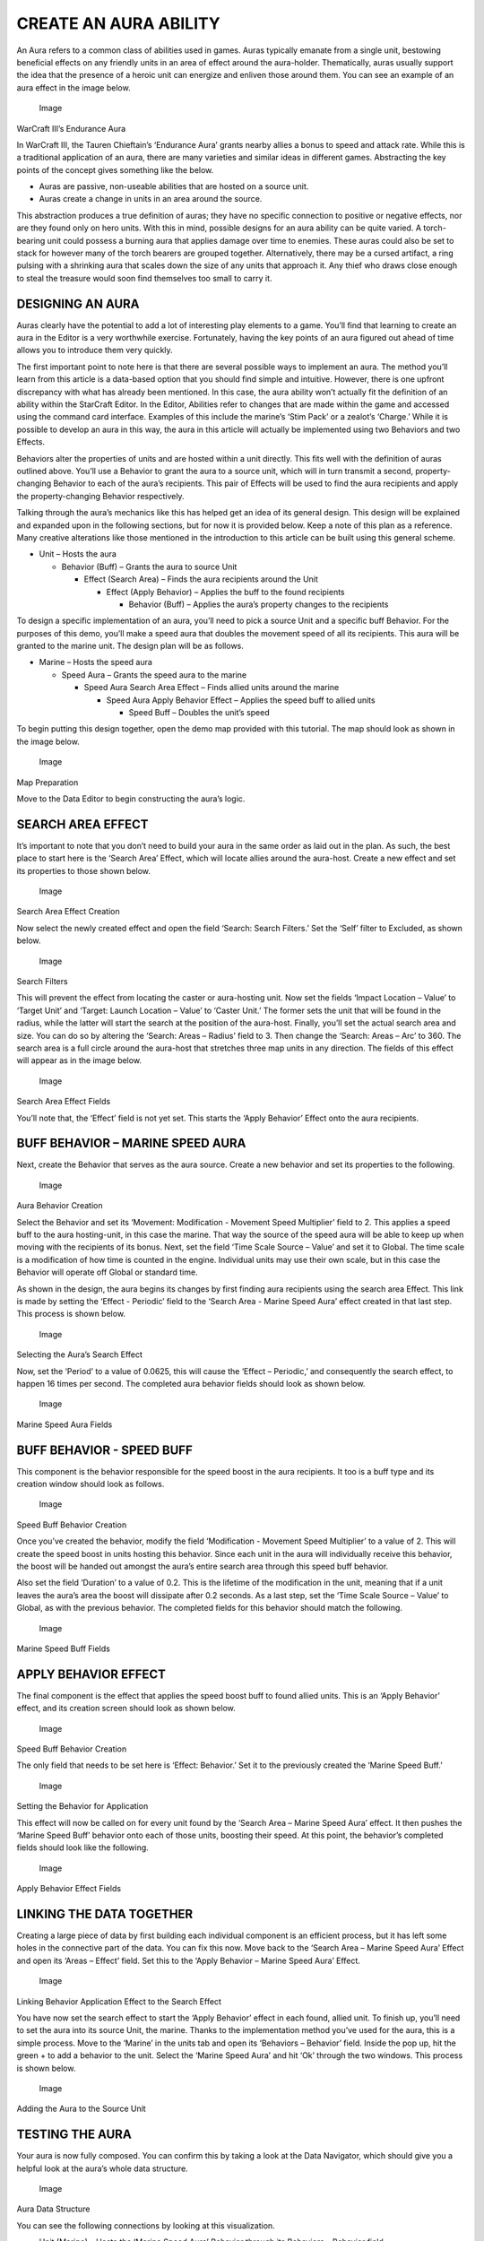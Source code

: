 CREATE AN AURA ABILITY
======================

An Aura refers to a common class of abilities used in games. Auras
typically emanate from a single unit, bestowing beneficial effects on
any friendly units in an area of effect around the aura-holder.
Thematically, auras usually support the idea that the presence of a
heroic unit can energize and enliven those around them. You can see an
example of an aura effect in the image below.

.. figure:: ./087_Create_an_Aura_Ability/image1.png
   :alt: Image

   Image

WarCraft III’s Endurance Aura

In WarCraft III, the Tauren Chieftain’s ‘Endurance Aura’ grants nearby
allies a bonus to speed and attack rate. While this is a traditional
application of an aura, there are many varieties and similar ideas in
different games. Abstracting the key points of the concept gives
something like the below.

-  Auras are passive, non-useable abilities that are hosted on a source
   unit.

-  Auras create a change in units in an area around the source.

This abstraction produces a true definition of auras; they have no
specific connection to positive or negative effects, nor are they found
only on hero units. With this in mind, possible designs for an aura
ability can be quite varied. A torch-bearing unit could possess a
burning aura that applies damage over time to enemies. These auras could
also be set to stack for however many of the torch bearers are grouped
together. Alternatively, there may be a cursed artifact, a ring pulsing
with a shrinking aura that scales down the size of any units that
approach it. Any thief who draws close enough to steal the treasure
would soon find themselves too small to carry it.

DESIGNING AN AURA
-----------------

Auras clearly have the potential to add a lot of interesting play
elements to a game. You’ll find that learning to create an aura in the
Editor is a very worthwhile exercise. Fortunately, having the key points
of an aura figured out ahead of time allows you to introduce them very
quickly.

The first important point to note here is that there are several
possible ways to implement an aura. The method you’ll learn from this
article is a data-based option that you should find simple and
intuitive. However, there is one upfront discrepancy with what has
already been mentioned. In this case, the aura ability won’t actually
fit the definition of an ability within the StarCraft Editor. In the
Editor, Abilities refer to changes that are made within the game and
accessed using the command card interface. Examples of this include the
marine’s ‘Stim Pack’ or a zealot’s ‘Charge.’ While it is possible to
develop an aura in this way, the aura in this article will actually be
implemented using two Behaviors and two Effects.

Behaviors alter the properties of units and are hosted within a unit
directly. This fits well with the definition of auras outlined above.
You’ll use a Behavior to grant the aura to a source unit, which will in
turn transmit a second, property-changing Behavior to each of the aura’s
recipients. This pair of Effects will be used to find the aura
recipients and apply the property-changing Behavior respectively.

Talking through the aura’s mechanics like this has helped get an idea of
its general design. This design will be explained and expanded upon in
the following sections, but for now it is provided below. Keep a note of
this plan as a reference. Many creative alterations like those mentioned
in the introduction to this article can be built using this general
scheme.

-  Unit – Hosts the aura

   -  Behavior (Buff) – Grants the aura to source Unit

      -  Effect (Search Area) – Finds the aura recipients around the
         Unit

         -  Effect (Apply Behavior) – Applies the buff to the found
            recipients

            -  Behavior (Buff) – Applies the aura’s property changes to
               the recipients

To design a specific implementation of an aura, you’ll need to pick a
source Unit and a specific buff Behavior. For the purposes of this demo,
you’ll make a speed aura that doubles the movement speed of all its
recipients. This aura will be granted to the marine unit. The design
plan will be as follows.

-  Marine – Hosts the speed aura

   -  Speed Aura – Grants the speed aura to the marine

      -  Speed Aura Search Area Effect – Finds allied units around the
         marine

         -  Speed Aura Apply Behavior Effect – Applies the speed buff to
            allied units

            -  Speed Buff – Doubles the unit’s speed

To begin putting this design together, open the demo map provided with
this tutorial. The map should look as shown in the image below.

.. figure:: ./087_Create_an_Aura_Ability/image2.png
   :alt: Image

   Image

Map Preparation

Move to the Data Editor to begin constructing the aura’s logic.

SEARCH AREA EFFECT
------------------

It’s important to note that you don’t need to build your aura in the
same order as laid out in the plan. As such, the best place to start
here is the ‘Search Area’ Effect, which will locate allies around the
aura-host. Create a new effect and set its properties to those shown
below.

.. figure:: ./087_Create_an_Aura_Ability/image3.png
   :alt: Image

   Image

Search Area Effect Creation

Now select the newly created effect and open the field ‘Search: Search
Filters.’ Set the ‘Self’ filter to Excluded, as shown below.

.. figure:: ./087_Create_an_Aura_Ability/image4.png
   :alt: Image

   Image

Search Filters

This will prevent the effect from locating the caster or aura-hosting
unit. Now set the fields ‘Impact Location – Value’ to ‘Target Unit’ and
‘Target: Launch Location – Value’ to ‘Caster Unit.’ The former sets the
unit that will be found in the radius, while the latter will start the
search at the position of the aura-host. Finally, you’ll set the actual
search area and size. You can do so by altering the ‘Search: Areas –
Radius’ field to 3. Then change the ‘Search: Areas – Arc’ to 360. The
search area is a full circle around the aura-host that stretches three
map units in any direction. The fields of this effect will appear as in
the image below.

.. figure:: ./087_Create_an_Aura_Ability/image5.png
   :alt: Image

   Image

Search Area Effect Fields

You’ll note that, the ‘Effect’ field is not yet set. This starts the
‘Apply Behavior’ Effect onto the aura recipients.

BUFF BEHAVIOR – MARINE SPEED AURA
---------------------------------

Next, create the Behavior that serves as the aura source. Create a new
behavior and set its properties to the following.

.. figure:: ./087_Create_an_Aura_Ability/image6.png
   :alt: Image

   Image

Aura Behavior Creation

Select the Behavior and set its ‘Movement: Modification - Movement Speed
Multiplier’ field to 2. This applies a speed buff to the aura
hosting-unit, in this case the marine. That way the source of the speed
aura will be able to keep up when moving with the recipients of its
bonus. Next, set the field ‘Time Scale Source – Value’ and set it to
Global. The time scale is a modification of how time is counted in the
engine. Individual units may use their own scale, but in this case the
Behavior will operate off Global or standard time.

As shown in the design, the aura begins its changes by first finding
aura recipients using the search area Effect. This link is made by
setting the ‘Effect - Periodic’ field to the ‘Search Area - Marine Speed
Aura’ effect created in that last step. This process is shown below.

.. figure:: ./087_Create_an_Aura_Ability/image7.png
   :alt: Image

   Image

Selecting the Aura’s Search Effect

Now, set the ‘Period’ to a value of 0.0625, this will cause the ‘Effect
– Periodic,’ and consequently the search effect, to happen 16 times per
second. The completed aura behavior fields should look as shown below.

.. figure:: ./087_Create_an_Aura_Ability/image8.png
   :alt: Image

   Image

Marine Speed Aura Fields

BUFF BEHAVIOR - SPEED BUFF
--------------------------

This component is the behavior responsible for the speed boost in the
aura recipients. It too is a buff type and its creation window should
look as follows.

.. figure:: ./087_Create_an_Aura_Ability/image9.png
   :alt: Image

   Image

Speed Buff Behavior Creation

Once you’ve created the behavior, modify the field ‘Modification -
Movement Speed Multiplier’ to a value of 2. This will create the speed
boost in units hosting this behavior. Since each unit in the aura will
individually receive this behavior, the boost will be handed out amongst
the aura’s entire search area through this speed buff behavior.

Also set the field ‘Duration’ to a value of 0.2. This is the lifetime of
the modification in the unit, meaning that if a unit leaves the aura’s
area the boost will dissipate after 0.2 seconds. As a last step, set the
‘Time Scale Source – Value’ to Global, as with the previous behavior.
The completed fields for this behavior should match the following.

.. figure:: ./087_Create_an_Aura_Ability/image10.png
   :alt: Image

   Image

Marine Speed Buff Fields

APPLY BEHAVIOR EFFECT
---------------------

The final component is the effect that applies the speed boost buff to
found allied units. This is an ‘Apply Behavior’ effect, and its creation
screen should look as shown below.

.. figure:: ./087_Create_an_Aura_Ability/image11.png
   :alt: Image

   Image

Speed Buff Behavior Creation

The only field that needs to be set here is ‘Effect: Behavior.’ Set it
to the previously created the ‘Marine Speed Buff.’

.. figure:: ./087_Create_an_Aura_Ability/image12.png
   :alt: Image

   Image

Setting the Behavior for Application

This effect will now be called on for every unit found by the ‘Search
Area – Marine Speed Aura’ effect. It then pushes the ‘Marine Speed Buff’
behavior onto each of those units, boosting their speed. At this point,
the behavior’s completed fields should look like the following.

.. figure:: ./087_Create_an_Aura_Ability/image13.png
   :alt: Image

   Image

Apply Behavior Effect Fields

LINKING THE DATA TOGETHER
-------------------------

Creating a large piece of data by first building each individual
component is an efficient process, but it has left some holes in the
connective part of the data. You can fix this now. Move back to the
‘Search Area – Marine Speed Aura’ Effect and open its ‘Areas – Effect’
field. Set this to the ‘Apply Behavior – Marine Speed Aura’ Effect.

.. figure:: ./087_Create_an_Aura_Ability/image14.png
   :alt: Image

   Image

Linking Behavior Application Effect to the Search Effect

You have now set the search effect to start the ‘Apply Behavior’ effect
in each found, allied unit. To finish up, you’ll need to set the aura
into its source Unit, the marine. Thanks to the implementation method
you’ve used for the aura, this is a simple process. Move to the ‘Marine’
in the units tab and open its ‘Behaviors – Behavior’ field. Inside the
pop up, hit the green + to add a behavior to the unit. Select the
‘Marine Speed Aura’ and hit ‘Ok’ through the two windows. This process
is shown below.

.. figure:: ./087_Create_an_Aura_Ability/image15.png
   :alt: Image

   Image

Adding the Aura to the Source Unit

TESTING THE AURA
----------------

Your aura is now fully composed. You can confirm this by taking a look
at the Data Navigator, which should give you a helpful look at the
aura’s whole data structure.

.. figure:: ./087_Create_an_Aura_Ability/image16.png
   :alt: Image

   Image

Aura Data Structure

You can see the following connections by looking at this visualization.

-  Unit (Marine) – Hosts the ‘Marine Speed Aura’ Behavior through its
   Behaviors – Behavior field

-  Behavior (Marine Speed Aura) – Applies the ‘Search Area’ effect with
   its Effect – Periodic field

-  Effect (Search Area - Marine Speed Aura) – Applies the ‘Apply
   Behavior’ through the Areas – Effect field

-  Effect (Apply Behavior - Marine Speed Aura) – Creates the ‘Marine
   Speed Buff’ via its Behavior field

-  Behavior (Marine Speed Buff) – The end point of the aura

    This fits nicely with the design presented in the introduction to
    this article. Testing the project should result in the aura being
    created in the marine host and any units in a circular area of about
    two units around it. All affected units should move at about double
    their normal speed. They will also display a buff icon, highlighted
    below.

.. figure:: ./087_Create_an_Aura_Ability/image17.png
   :alt: Image

   Image

Apply Behavior Effect Fields
